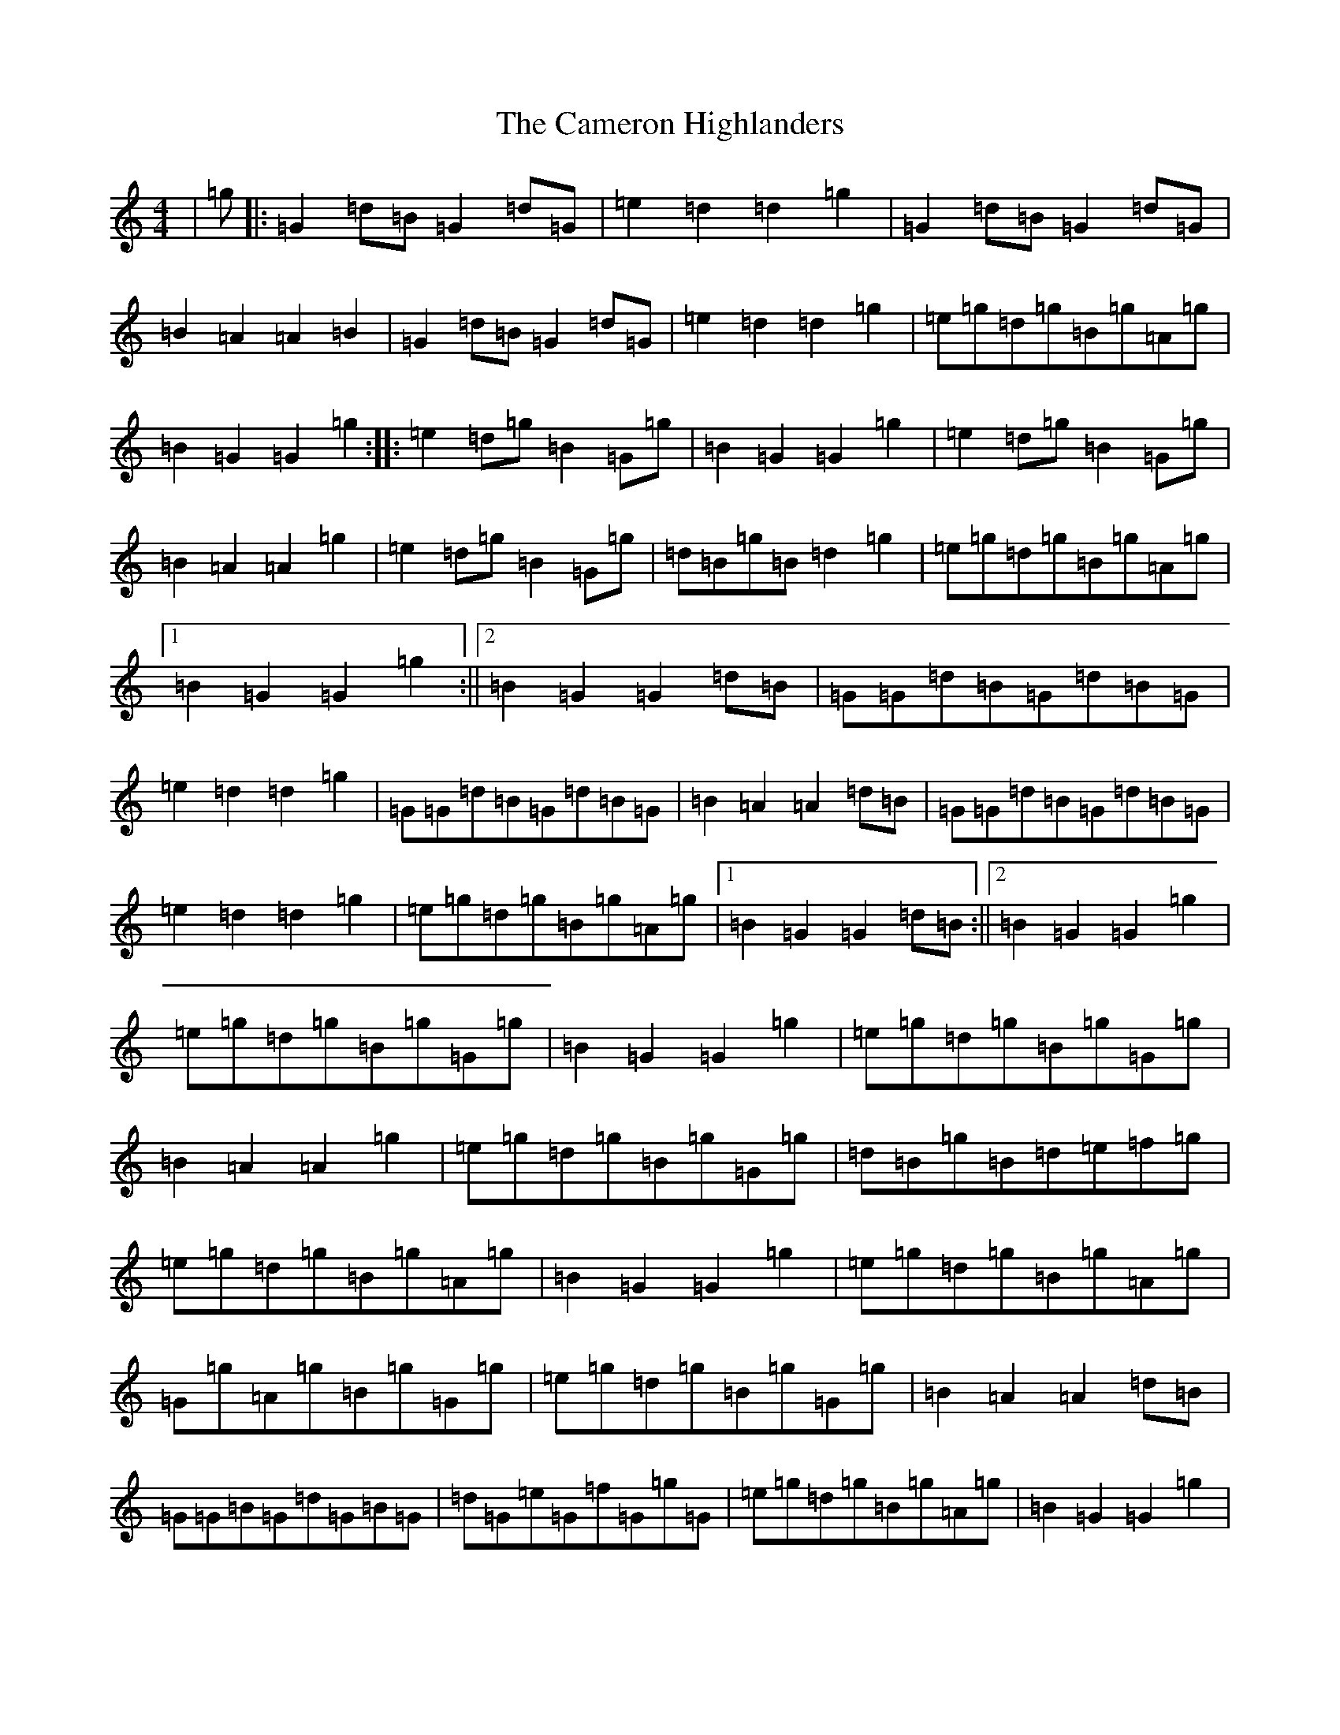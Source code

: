 X: 3071
T: Cameron Highlanders, The
S: https://thesession.org/tunes/2864#setting16073
R: march
M:4/4
L:1/8
K: C Major
|=g|:=G2=d=B=G2=d=G|=e2=d2=d2=g2|=G2=d=B=G2=d=G|=B2=A2=A2=B2|=G2=d=B=G2=d=G|=e2=d2=d2=g2|=e=g=d=g=B=g=A=g|=B2=G2=G2=g2:||:=e2=d=g=B2=G=g|=B2=G2=G2=g2|=e2=d=g=B2=G=g|=B2=A2=A2=g2|=e2=d=g=B2=G=g|=d=B=g=B=d2=g2|=e=g=d=g=B=g=A=g|1=B2=G2=G2=g2:||2=B2=G2=G2=d=B|=G=G=d=B=G=d=B=G|=e2=d2=d2=g2|=G=G=d=B=G=d=B=G|=B2=A2=A2=d=B|=G=G=d=B=G=d=B=G|=e2=d2=d2=g2|=e=g=d=g=B=g=A=g|1=B2=G2=G2=d=B:||2=B2=G2=G2=g2|=e=g=d=g=B=g=G=g|=B2=G2=G2=g2|=e=g=d=g=B=g=G=g|=B2=A2=A2=g2|=e=g=d=g=B=g=G=g|=d=B=g=B=d=e=f=g|=e=g=d=g=B=g=A=g|=B2=G2=G2=g2|=e=g=d=g=B=g=A=g|=G=g=A=g=B=g=G=g|=e=g=d=g=B=g=G=g|=B2=A2=A2=d=B|=G=G=B=G=d=G=B=G|=d=G=e=G=f=G=g=G|=e=g=d=g=B=g=A=g|=B2=G2=G2=g2|